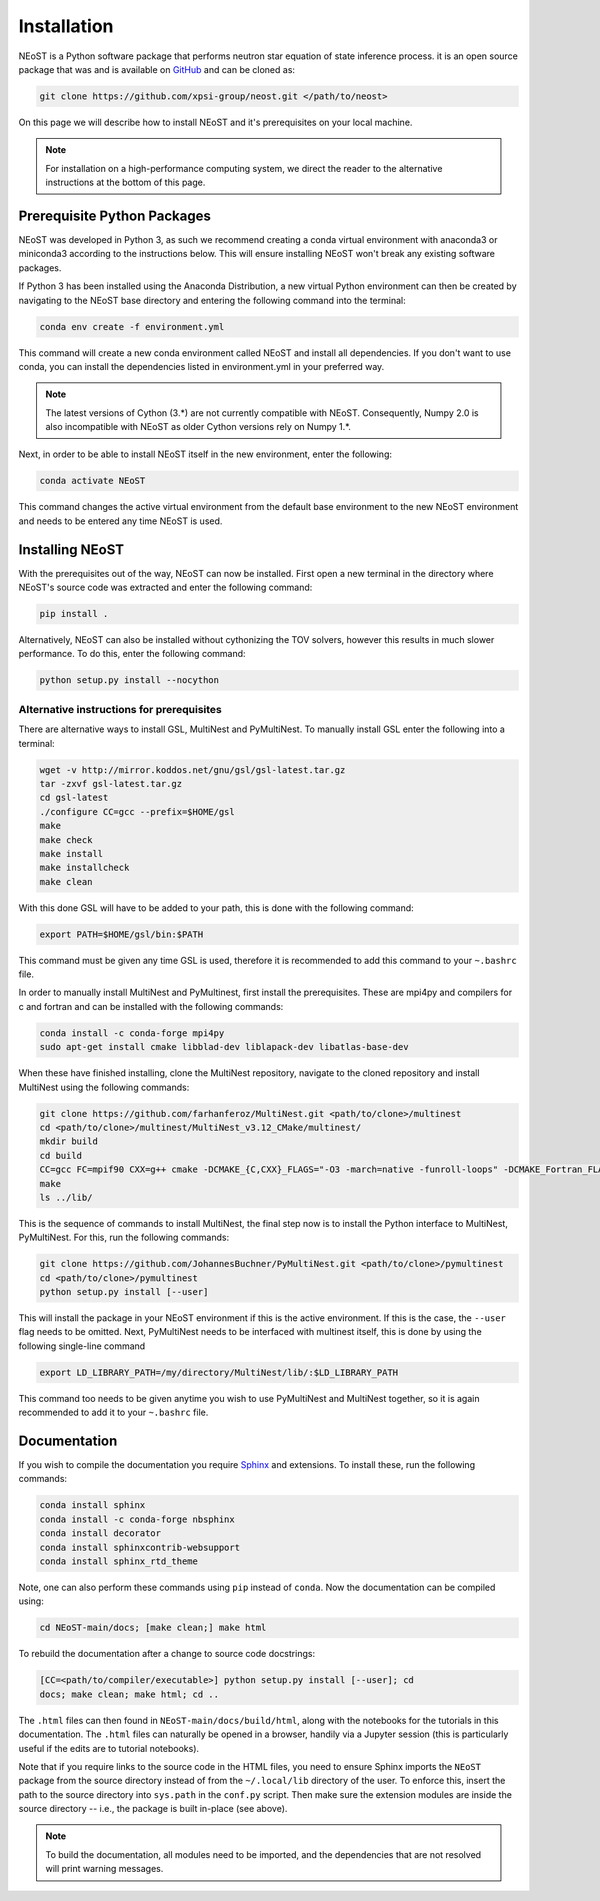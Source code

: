 .. _install:

Installation
============

NEoST is a Python software package that performs neutron star equation
of state inference process. it is an open source package that was
and is available on `GitHub`_ and can be cloned as:

.. _GitHub: https://github.com/xpsi-group/neost.git

.. code-block:: bash

	git clone https://github.com/xpsi-group/neost.git </path/to/neost>

On this page we will describe how to install NEoST and it's prerequisites
on your local machine.

.. note::
	
	For installation on a high-performance computing system, we direct
	the reader to the alternative instructions at the bottom of this page.

.. _conda_env:

Prerequisite Python Packages
----------------------------

NEoST was developed in Python 3, as such we recommend creating a conda virtual
environment with anaconda3 or miniconda3 according to the instructions below. This will
ensure installing NEoST won't break any existing software packages.

.. _basic_env:

If Python 3 has been installed using the Anaconda Distribution, a new virtual
Python environment can then be created by navigating to the NEoST base directory
and entering the following command into the terminal:

.. code-block:: bash

	conda env create -f environment.yml

This command will create a new conda environment called NEoST and install all dependencies.
If you don't want to use conda, you can install the dependencies listed in environment.yml
in your preferred way.

.. note::

	The latest versions of Cython (3.*) are not currently compatible with NEoST.
	Consequently, Numpy 2.0 is also incompatible with NEoST as older Cython versions rely on Numpy 1.*.

Next, in order to be able to install NEoST itself in the new environment, enter the following:

.. code-block:: bash

	conda activate NEoST

This command changes the active virtual environment from the default base
environment to the new NEoST environment and needs to be entered any time
NEoST is used.

Installing NEoST
----------------

With the prerequisites out of the way, NEoST can now be installed. First
open a new terminal in the directory where NEoST's source code was extracted
and enter the following command:

.. code-block:: bash

	pip install .

Alternatively, NEoST can also be installed without cythonizing the TOV solvers, however this results
in much slower performance. To do this, enter the following command:

.. code-block:: bash

	python setup.py install --nocython

Alternative instructions for prerequisites
^^^^^^^^^^^^^^^^^^^^^^^^^^^^^^^^^^^^^^^^^^

There are alternative ways to install GSL, MultiNest and PyMultiNest.
To manually install GSL enter the following
into a terminal:

.. code-block:: bash

	wget -v http://mirror.koddos.net/gnu/gsl/gsl-latest.tar.gz
	tar -zxvf gsl-latest.tar.gz
	cd gsl-latest
	./configure CC=gcc --prefix=$HOME/gsl
	make
	make check
	make install
	make installcheck
	make clean

With this done GSL will have to be added to your path, this is done with the
following command:

.. code-block:: bash

	export PATH=$HOME/gsl/bin:$PATH

This command must be given any time GSL is used, therefore it is recommended
to add this command to your ``~.bashrc`` file.

In order to manually install MultiNest and PyMultinest, first install the
prerequisites. These are mpi4py and compilers for c and fortran and can be
installed with the following commands:

.. code-block:: bash

	conda install -c conda-forge mpi4py
	sudo apt-get install cmake libblad-dev liblapack-dev libatlas-base-dev

When these have finished installing, clone the MultiNest repository, navigate
to the cloned repository and install MultiNest using the following commands:

.. code-block:: bash

	git clone https://github.com/farhanferoz/MultiNest.git <path/to/clone>/multinest
	cd <path/to/clone>/multinest/MultiNest_v3.12_CMake/multinest/
	mkdir build
	cd build
	CC=gcc FC=mpif90 CXX=g++ cmake -DCMAKE_{C,CXX}_FLAGS="-O3 -march=native -funroll-loops" -DCMAKE_Fortran_FLAGS="-O3 -march=native -funroll-loops" ..
	make
	ls ../lib/

This is the sequence of commands to install MultiNest, the final step now is
to install the Python interface to MultiNest, PyMultiNest. For this, run the following commands:

.. code-block:: bash

	git clone https://github.com/JohannesBuchner/PyMultiNest.git <path/to/clone>/pymultinest
	cd <path/to/clone>/pymultinest
	python setup.py install [--user]

This will install the package in your NEoST environment if this is the active
environment. If this is the case, the ``--user`` flag needs
to be omitted. Next, PyMultiNest needs to be interfaced with multinest itself,
this is done by using the following single-line command

.. code-block:: bash

	export LD_LIBRARY_PATH=/my/directory/MultiNest/lib/:$LD_LIBRARY_PATH

This command too needs to be given anytime you wish to use PyMultiNest and MultiNest together,
so it is again recommended to add it to your ``~.bashrc`` file.

Documentation
-------------

If you wish to compile the documentation you require
`Sphinx <http://www.sphinx-doc.org/en/master>`_ and extensions. To install
these, run the following commands:

.. code-block:: bash

    conda install sphinx
    conda install -c conda-forge nbsphinx
    conda install decorator
    conda install sphinxcontrib-websupport
    conda install sphinx_rtd_theme

Note, one can also perform these commands using ``pip`` instead of ``conda``. Now the documentation can be compiled using:

.. code-block:: bash

    cd NEoST-main/docs; [make clean;] make html

To rebuild the documentation after a change to source code docstrings:

.. code-block:: bash

    [CC=<path/to/compiler/executable>] python setup.py install [--user]; cd
    docs; make clean; make html; cd ..

The ``.html`` files can then found in ``NEoST-main/docs/build/html``, along with the
notebooks for the tutorials in this documentation. The ``.html`` files can
naturally be opened in a browser, handily via a Jupyter session (this is
particularly useful if the edits are to tutorial notebooks).

Note that if you require links to the source code in the HTML files, you need
to ensure Sphinx imports the ``NEoST`` package from the source directory
instead of from the ``~/.local/lib`` directory of the user. To enforce this,
insert the path to the source directory into ``sys.path`` in the ``conf.py``
script. Then make sure the extension modules are inside the source directory
-- i.e., the package is built in-place (see above).

.. note::

   To build the documentation, all modules need to be imported, and the
   dependencies that are not resolved will print warning messages.

